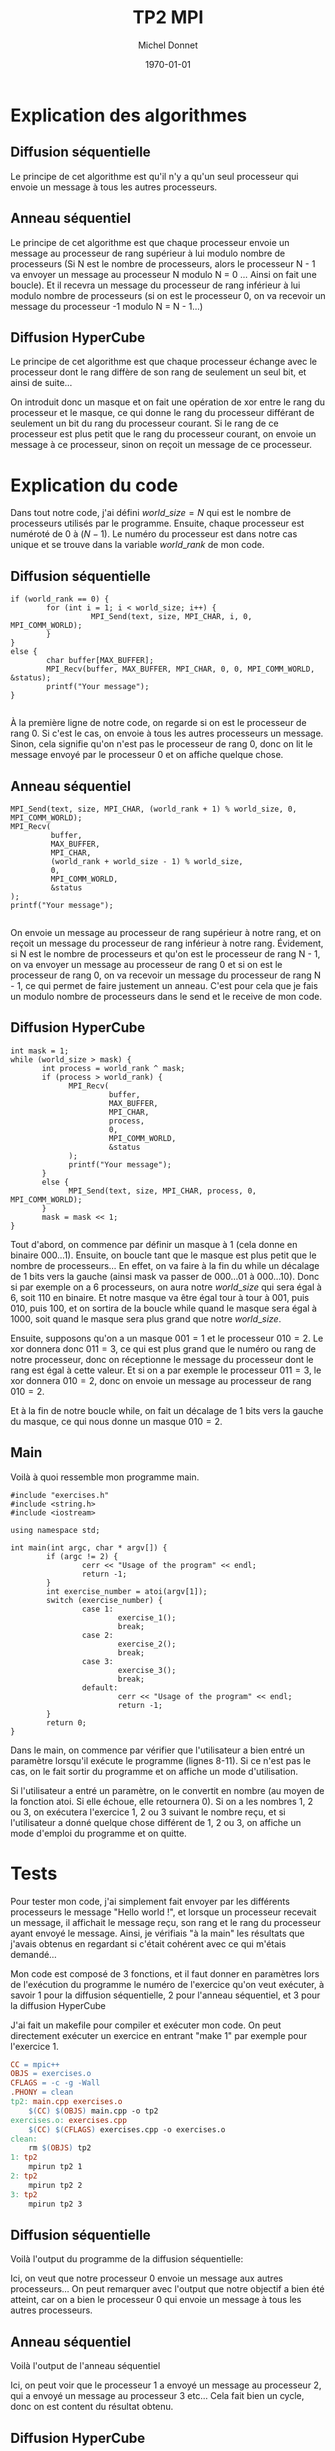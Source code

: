 #+TITLE: TP2 MPI
#+AUTHOR: Michel Donnet
#+DATE: \today

* Explication des algorithmes

** Diffusion séquentielle

Le principe de cet algorithme est qu'il n'y a qu'un seul processeur qui envoie un message à tous les autres processeurs.

** Anneau séquentiel

Le principe de cet algorithme est que chaque processeur envoie un message au processeur de rang supérieur à lui modulo nombre de processeurs (Si N est le nombre de processeurs,
alors le processeur N - 1 va envoyer un message au processeur N modulo N = 0 ... Ainsi on fait une boucle). Et il recevra un message du processeur
de rang inférieur à lui modulo nombre de processeurs (si on est le processeur 0, on va recevoir un message du processeur -1 modulo N = N - 1...)

** Diffusion HyperCube

Le principe de cet algorithme est que chaque processeur échange avec le processeur dont le rang diffère de son rang de seulement un seul bit, et ainsi de suite...

On introduit donc un masque et on fait une opération de xor entre le rang du processeur et le masque, ce qui donne le rang du processeur différant de seulement un bit
du rang du processeur courant. Si le rang de ce processeur est plus petit que le rang du processeur courant, on envoie un message à ce processeur, sinon on reçoit un message
de ce processeur.

\pagebreak

* Explication du code

Dans tout notre code, j'ai défini $world\_size = N$ qui est le nombre de processeurs utilisés par le programme.
Ensuite, chaque processeur est numéroté de 0 à $(N - 1)$. Le numéro du processeur est dans notre cas unique et
se trouve dans la variable $world\_rank$ de mon code.

** Diffusion séquentielle
#+BEGIN_SRC C++
  if (world_rank == 0) {
          for (int i = 1; i < world_size; i++) {
                    MPI_Send(text, size, MPI_CHAR, i, 0, MPI_COMM_WORLD);
          }
  }
  else {
          char buffer[MAX_BUFFER];
          MPI_Recv(buffer, MAX_BUFFER, MPI_CHAR, 0, 0, MPI_COMM_WORLD, &status);
          printf("Your message");
  }

#+END_SRC

À la première ligne de notre code, on regarde si on est le processeur de rang 0.
Si c'est le cas, on envoie à tous les autres processeurs un message.
Sinon, cela signifie qu'on n'est pas le processeur de rang 0, donc on lit le message envoyé
par le processeur 0 et on affiche quelque chose.

** Anneau séquentiel
#+BEGIN_SRC C++
                  MPI_Send(text, size, MPI_CHAR, (world_rank + 1) % world_size, 0, MPI_COMM_WORLD);
                  MPI_Recv(
                           buffer,
                           MAX_BUFFER,
                           MPI_CHAR,
                           (world_rank + world_size - 1) % world_size,
                           0,
                           MPI_COMM_WORLD,
                           &status
                  );
                  printf("Your message");

#+END_SRC
On envoie un message au processeur de rang supérieur à notre rang, et on reçoit un message du processeur de rang inférieur à notre rang.
Évidement, si N est le nombre de processeurs et qu'on est le processeur de rang N - 1, on va envoyer un message au processeur de rang 0 et 
si on est le processeur de rang 0, on va recevoir un message du processeur de rang N - 1, ce qui permet de faire justement un anneau.
C'est pour cela que je fais un modulo nombre de processeurs dans le send et le receive de mon code.

** Diffusion HyperCube
#+BEGIN_SRC C++
                int mask = 1;
                while (world_size > mask) {
                       int process = world_rank ^ mask;
                       if (process > world_rank) {
                             MPI_Recv(
                                      buffer,
                                      MAX_BUFFER,
                                      MPI_CHAR,
                                      process,
                                      0,
                                      MPI_COMM_WORLD,
                                      &status
                             );
                             printf("Your message");
                       }
                       else {
                             MPI_Send(text, size, MPI_CHAR, process, 0, MPI_COMM_WORLD);
                       }
                       mask = mask << 1;
                }
#+END_SRC
Tout d'abord, on commence par définir un masque à 1 (cela donne en binaire $000 \dots 1$).
Ensuite, on boucle tant que le masque est plus petit que le nombre de processeurs...
En effet, on va faire à la fin du while un décalage de 1 bits vers la gauche (ainsi mask va passer de $000\dots01$ à $000\dots10$).
Donc si par exemple on a 6 processeurs, on aura notre $world\_size$ qui sera égal à 6, soit $110$ en binaire.
Et notre masque va être égal tour à tour à $001$, puis $010$, puis $100$, et on sortira de la boucle while quand le masque sera égal à $1000$,
soit quand le masque sera plus grand que notre $world\_size$.

Ensuite, supposons qu'on a un masque $001 = 1$ et le processeur $010 = 2$. Le xor donnera donc $011 = 3$, ce qui est plus grand que le numéro ou rang de notre processeur, donc on réceptionne le message
du processeur dont le rang est égal à cette valeur. Et si on a par exemple le processeur $011 = 3$, le xor donnera $010 = 2$, donc on envoie un message au processeur de rang $010 = 2$.

Et à la fin de notre boucle while, on fait un décalage de 1 bits vers la gauche du masque, ce qui nous donne un masque $010 = 2$.

** Main

Voilà à quoi ressemble mon programme main.
#+begin_src C++ -n
  #include "exercises.h"
  #include <string.h>
  #include <iostream>

  using namespace std;

  int main(int argc, char * argv[]) {
          if (argc != 2) {
                  cerr << "Usage of the program" << endl;
                  return -1;
          }
          int exercise_number = atoi(argv[1]);
          switch (exercise_number) {
                  case 1:
                          exercise_1();
                          break;
                  case 2:
                          exercise_2();
                          break;
                  case 3:
                          exercise_3();
                          break;
                  default:
                          cerr << "Usage of the program" << endl;
                          return -1;
          }
          return 0;
  }
#+end_src

Dans le main, on commence par vérifier que l'utilisateur a bien entré un paramètre lorsqu'il exécute le programme (lignes 8-11). Si ce n'est pas le cas, on le fait sortir du programme et on affiche un
mode d'utilisation.

Si l'utilisateur a entré un paramètre, on le convertit en nombre (au moyen de la fonction atoi. Si elle échoue, elle retournera 0). Si on a les nombres 1, 2 ou 3, on exécutera l'exercice 1, 2 ou 3 suivant le nombre reçu,
et si l'utilisateur a donné quelque chose différent de 1, 2 ou 3, on affiche un mode d'emploi du programme et on quitte.


* Tests

Pour tester mon code, j'ai simplement fait envoyer par les différents processeurs le message "Hello world !", et lorsque un processeur recevait un message, il affichait le message reçu,
son rang et le rang du processeur ayant envoyé le message. Ainsi, je vérifiais "à la main" les résultats que j'avais obtenus en regardant si c'était cohérent avec ce qui m'étais demandé...

Mon code est composé de 3 fonctions, et il faut donner en paramètres lors de l'exécution du programme le numéro de l'exercice qu'on veut exécuter,
à savoir 1 pour la diffusion séquentielle, 2 pour l'anneau séquentiel, et 3 pour la diffusion HyperCube

J'ai fait un makefile pour compiler et exécuter mon code. On peut directement exécuter un exercice en entrant "make 1" par exemple pour l'exercice 1.
#+begin_src Makefile
CC = mpic++
OBJS = exercises.o
CFLAGS = -c -g -Wall
.PHONY = clean
tp2: main.cpp exercises.o
	$(CC) $(OBJS) main.cpp -o tp2
exercises.o: exercises.cpp
	$(CC) $(CFLAGS) exercises.cpp -o exercises.o
clean:
	rm $(OBJS) tp2
1: tp2
	mpirun tp2 1
2: tp2
	mpirun tp2 2
3: tp2
	mpirun tp2 3
#+end_src
** Diffusion séquentielle
Voilà l'output du programme de la diffusion séquentielle:
#+begin_src sh :results output :exports output
  module load mpi
  make 1
#+end_src

#+RESULTS:
: mpic++ -c -g -Wall exercises.cpp -o exercises.o
: mpic++ exercises.o main.cpp -o tp2
: mpirun tp2 1
: Message received by processor 1 from processor 0: Hello world !
: Message received by processor 2 from processor 0: Hello world !
: Message received by processor 3 from processor 0: Hello world !

Ici, on veut que notre processeur 0 envoie un message aux autres processeurs... On peut remarquer avec l'output que notre objectif a bien été atteint,
car on a bien le processeur 0 qui envoie un message à tous les autres processeurs.

** Anneau séquentiel

Voilà l'output de l'anneau séquentiel

#+begin_src sh :results output :exports output
  module load mpi
  make 2
#+end_src

#+RESULTS:
: mpirun tp2 2
: Processor 3 receive from processor 2 the message: Hello World !
: Processor 2 receive from processor 1 the message: Hello World !
: Processor 1 receive from processor 0 the message: Hello World !
: Processor 0 receive from processor 3 the message: Hello World !

Ici, on peut voir que le processeur 1 a envoyé un message au processeur 2, qui a envoyé un message au processeur 3 etc... Cela fait bien un cycle, donc on est content du résultat obtenu.

** Diffusion HyperCube

Voilà l'output de la diffusion HyperCube
#+begin_src sh :results output :exports output
  module load mpi
  make 3
#+end_src

#+RESULTS:
: mpirun tp2 3
: Processor 0 received Hello world ! from processor 1
: Processor 2 received Hello world ! from processor 3
: Processor 0 received Hello world ! from processor 2
: Processor 1 received Hello world ! from processor 3


Ici, notre masque est d'abord égal à $001$. Donc le processeur $001 = 1$ envoie un message au processeur $000 = 0$ et le processeur $011 = 3$ envoie un message au processeur $010 = 2$.
Puis notre masque est égal à $010$. Donc le processeur $010 = 2$ envoie un message au processeur $000 = 0$ et le processeur $011 = 3$ envoie un message au processeur $001 = 1$.
Notre output est bien ce qu'on attend, donc on est content.

* Commentaires sur l'output

Pour la diffusion HyperCube, il faut avoir un nombre pair de processeurs, sinon on va avoir une erreur, car tous les processeurs doivent travailler deux à deux.
Plus on a de processeurs, plus le temps d'exécution est long.................
